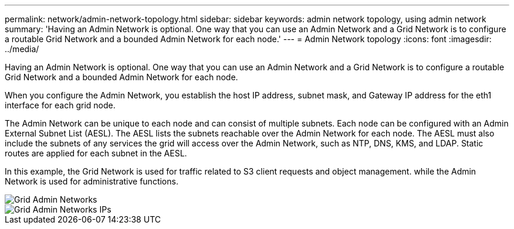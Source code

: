 ---
permalink: network/admin-network-topology.html
sidebar: sidebar
keywords: admin network topology, using admin network
summary: 'Having an Admin Network is optional. One way that you can use an Admin Network and a Grid Network is to configure a routable Grid Network and a bounded Admin Network for each node.'
---
= Admin Network topology
:icons: font
:imagesdir: ../media/

[.lead]
Having an Admin Network is optional. One way that you can use an Admin Network and a Grid Network is to configure a routable Grid Network and a bounded Admin Network for each node.

When you configure the Admin Network, you establish the host IP address, subnet mask, and Gateway IP address for the eth1 interface for each grid node.

The Admin Network can be unique to each node and can consist of multiple subnets. Each node can be configured with an Admin External Subnet List (AESL). The AESL lists the subnets reachable over the Admin Network for each node. The AESL must also include the subnets of any services the grid will access over the Admin Network, such as NTP, DNS, KMS, and LDAP. Static routes are applied for each subnet in the AESL.

In this example, the Grid Network is used for traffic related to S3 client requests and object management. while the Admin Network is used for administrative functions.

image::../media/grid_admin_networks.png["Grid Admin Networks"]

image::../media/grid_admin_networks_ips.png["Grid Admin Networks IPs"]
